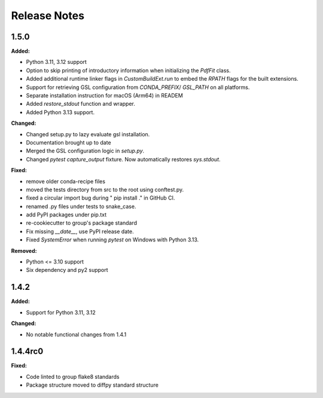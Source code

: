 =============
Release Notes
=============

.. current developments

1.5.0
=====

**Added:**

* Python 3.11, 3.12 support
* Option to skip printing of introductory information when initializing the `PdfFit` class.
* Added additional runtime linker flags in `CustomBuildExt.run` to embed the `RPATH` flags for the built extensions.
* Support for retrieving GSL configuration from `CONDA_PREFIX`/ `GSL_PATH` on all platforms.
* Separate installation instruction for macOS (Arm64) in READEM
* Added `restore_stdout` function and wrapper.
* Added Python 3.13 support.

**Changed:**

* Changed setup.py to lazy evaluate gsl installation.
* Documentation brought up to date
* Merged the GSL configuration logic in `setup.py`.
* Changed `pytest` `capture_output` fixture. Now automatically restores `sys.stdout`.

**Fixed:**

* remove older conda-recipe files
* moved the tests directory from src to the root using conftest.py.
* fixed a circular import bug during " pip install ." in GitHub CI.
* renamed .py files under tests to snake_case.
* add PyPI packages under pip.txt
* re-cookiecutter to group's package standard
* Fix missing `__date__`, use PyPI release date.
* Fixed `SystemError` when running `pytest` on Windows with Python 3.13.

**Removed:**

* Python <= 3.10 support
* Six dependency and py2 support


1.4.2
=====

**Added:**

* Support for Python 3.11, 3.12

**Changed:**

* No notable functional changes from 1.4.1

1.4.4rc0
=====

**Fixed:**

* Code linted to group flake8 standards
* Package structure moved to diffpy standard structure
